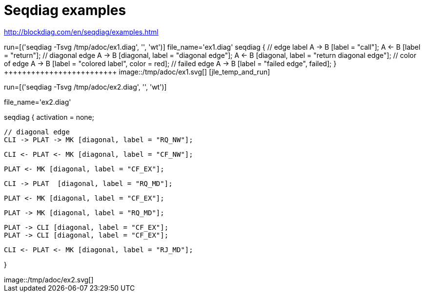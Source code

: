 = Seqdiag examples


http://blockdiag.com/en/seqdiag/examples.html




[jle_temp_and_run]
++++++++++++++++++++++++
run=[('seqdiag -Tsvg /tmp/adoc/ex1.diag', '', 'wt')]

file_name='ex1.diag'

seqdiag {
  // edge label
  A -> B [label = "call"];
  A <- B [label = "return"];

  // diagonal edge
  A -> B [diagonal, label = "diagonal edge"];
  A <- B [diagonal, label = "return diagonal edge"];

  // color of edge
  A -> B [label = "colored label", color = red];

  // failed edge
  A -> B [label = "failed edge", failed];
}
+++++++++++++++++++++++++


image::/tmp/adoc/ex1.svg[]






[jle_temp_and_run]
++++++++++++++++++++++++
run=[('seqdiag -Tsvg /tmp/adoc/ex2.diag', '', 'wt')]

file_name='ex2.diag'

seqdiag {
    activation = none;

    // diagonal edge
    CLI -> PLAT -> MK [diagonal, label = "RQ_NW"];

    CLI <- PLAT <- MK [diagonal, label = "CF_NW"];

    PLAT <- MK [diagonal, label = "CF_EX"];

    CLI -> PLAT  [diagonal, label = "RQ_MD"];

    PLAT <- MK [diagonal, label = "CF_EX"];

    PLAT -> MK [diagonal, label = "RQ_MD"];

    PLAT -> CLI [diagonal, label = "CF_EX"];
    PLAT -> CLI [diagonal, label = "CF_EX"];


    CLI <- PLAT <- MK [diagonal, label = "RJ_MD"];

}
+++++++++++++++++++++++++


image::/tmp/adoc/ex2.svg[]




